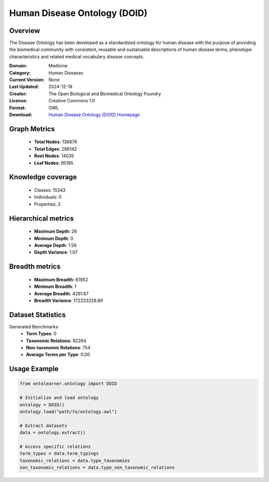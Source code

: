 Human Disease Ontology (DOID)
==========================

Overview
--------
The Disease Ontology has been developed as a standardized ontology for human disease
with the purpose of providing the biomedical community with consistent,
reusable and sustainable descriptions of human disease terms,
phenotype characteristics and related medical vocabulary disease concepts.

:Domain: Medicine
:Category: Human Diseases
:Current Version: None
:Last Updated: 2024-12-18
:Creator: The Open Biological and Biomedical Ontology Foundry
:License: Creative Commons 1.0
:Format: OWL
:Download: `Human Disease Ontology (DOID) Homepage <http://purl.obolibrary.org/obo/doid/releases/2024-12-18/doid.owl>`_

Graph Metrics
-------------
    - **Total Nodes**: 136876
    - **Total Edges**: 288142
    - **Root Nodes**: 14035
    - **Leaf Nodes**: 95185

Knowledge coverage
------------------
    - Classes: 15343
    - Individuals: 0
    - Properties: 2

Hierarchical metrics
--------------------
    - **Maximum Depth**: 26
    - **Minimum Depth**: 0
    - **Average Depth**: 1.59
    - **Depth Variance**: 1.07

Breadth metrics
------------------
    - **Maximum Breadth**: 61852
    - **Minimum Breadth**: 1
    - **Average Breadth**: 4291.67
    - **Breadth Variance**: 172233228.89

Dataset Statistics
------------------
Generated Benchmarks:
    - **Term Types**: 0
    - **Taxonomic Relations**: 82264
    - **Non-taxonomic Relations**: 754
    - **Average Terms per Type**: 0.00

Usage Example
-------------
.. code-block:: python

    from ontolearner.ontology import DOID

    # Initialize and load ontology
    ontology = DOID()
    ontology.load("path/to/ontology.owl")

    # Extract datasets
    data = ontology.extract()

    # Access specific relations
    term_types = data.term_typings
    taxonomic_relations = data.type_taxonomies
    non_taxonomic_relations = data.type_non_taxonomic_relations
